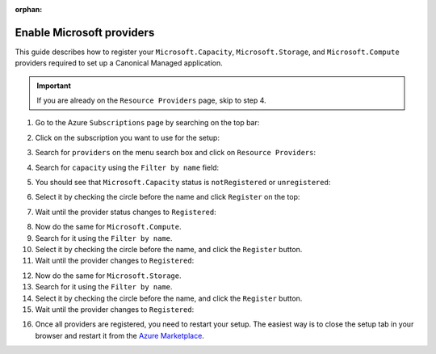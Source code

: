:orphan:

.. _enable_microsoft_providers:

Enable Microsoft providers
==========================

This guide describes how to register your ``Microsoft.Capacity``, ``Microsoft.Storage``, 
and ``Microsoft.Compute`` providers required to set up a Canonical Managed application.

.. important::

   If you are already on the ``Resource Providers`` page, skip to step 4.

1. Go to the Azure ``Subscriptions`` page by searching on the top bar:

.. image:: https://lh7-rt.googleusercontent.com/docsz/AD_4nXf_L0-kjaW4d944K9njio6O0UAZSFMMnB9Bz0Oiog_Y26KVuLl1-tvwzcjwmOzlCnBu9Q42Qwz8P46lAqX8leIjkv4pMBLWLNpgu7sdVaymrb__p--N06-Q32ivDxG-SDH4JfLRxg?key=kZJjKrS7KBF2-Owe_pHRK2w3

2. Click on the subscription you want to use for the setup:

.. image:: https://lh7-rt.googleusercontent.com/docsz/AD_4nXcwLJbEUV38UrUKtkpXVfWeInc8B-tW09JNNa_JiGV-wR8UwuN3757gzMdz0BAChMClHdTN1wI6yuZ8htdaCpUsjiIl6tamUO3Dp1Ofwww2CZNyORKwbyf9k6cq8vmqB9Zuxa9f?key=kZJjKrS7KBF2-Owe_pHRK2w3

3. Search for ``providers`` on the menu search box and click on ``Resource Providers``:

.. image:: https://lh7-rt.googleusercontent.com/docsz/AD_4nXctJdTmKv3B_79pefbrJDgQbfo7OkmIBWB9nZ0bmv2gAj1QJd2ktzzYWR8Z2F5jV_Hd5v252UdUEgfRVoKb5JdjwUsk8lut8ZWceJfMtGjAP-FPDS1QtsstkfZGvZOlykkCZJLMAQ?key=kZJjKrS7KBF2-Owe_pHRK2w3

4. Search for ``capacity`` using the ``Filter by name`` field:

.. image:: https://lh7-rt.googleusercontent.com/docsz/AD_4nXcvOk6ODQ2aKm9fHcmGtpY-Svebij_ktHK0h8kdNPCF-kQLM2jKiJnqOs0bCsbDvTxDIt004YxGFq7EBjiycTlbvTc0bCtVJMReTL2j08umOnvPflV70TzkWh8wKqlE0hkCpw22xg?key=kZJjKrS7KBF2-Owe_pHRK2w3

5. You should see that ``Microsoft.Capacity`` status is ``notRegistered`` or ``unregistered``:

.. image:: https://lh7-rt.googleusercontent.com/docsz/AD_4nXdLY6I2cIfqx_y0LolsQ-VeduQ0de4IdZ-EHNcDwiDk0nndi5K_ST3sjK4Hq0sDRNVKjpclQ3EdEIJIS05sQT6-dHEPd1uVOKA8Mfum3xAByF0RBJA4hlnb8FJVGXQaVv42XtiC?key=kZJjKrS7KBF2-Owe_pHRK2w3

6. Select it by checking the circle before the name and click ``Register`` on the top:

.. image:: https://lh7-rt.googleusercontent.com/docsz/AD_4nXd7oyyVR70675FlfKCfliGLgZFEdbscCRyw5GIF47eQvCMGhG9hSvTGM176sOjoC6NRSbWYrTYxfmze9KL03_4BqX0EElJQL2oRc4_LSd_aKS1334pUJtHXbD1qF6iNAfaibwJHMw?key=kZJjKrS7KBF2-Owe_pHRK2w3

7. Wait until the provider status changes to ``Registered``:

.. image:: https://lh7-rt.googleusercontent.com/docsz/AD_4nXebYnd2grfqgqN0YzwPj_C_REsRnzGwEVyJfHg66ItVf1eYouwo97SRot5R0XfB9kTXsmw52BuTiJKgKjvFzHqtAk7G5XCWySO_MdtnkaQ09tvsGM4zt8sr9kSxK1GeOTHZaBJqhg?key=kZJjKrS7KBF2-Owe_pHRK2w3

8. Now do the same for ``Microsoft.Compute``.
9. Search for it using the ``Filter by name``.
10. Select it by checking the circle before the name, and click the ``Register`` button.
11. Wait until the provider changes to ``Registered``:

.. image:: https://lh7-rt.googleusercontent.com/docsz/AD_4nXfAk3p6OiEqu-5aoE3KAWTzDKnGSvAOsYxMK6RjcADnl4ALhcmad7FnDp6Ju6SK5V-abqOhLSpfViraB9OliUrZxs8WO8DvPc7CTA5RDlOrYmJXT4miHvTVhwmwEgxiRcbacfjdLg?key=kZJjKrS7KBF2-Owe_pHRK2w3

12. Now do the same for ``Microsoft.Storage``.
13. Search for it using the ``Filter by name``.
14. Select it by checking the circle before the name, and click the ``Register`` button.
15. Wait until the provider changes to ``Registered``:

.. image:: https://lh7-rt.googleusercontent.com/docsz/AD_4nXeVYgexNeAhjD93qnRMoXH8m1v6oxAXRlLeacesAnxZT3PmLMTGS5UkAezQ4BT34sZjMCgApg6Sn59EjPy233ZgvLy0-C4RFEaq3vP4SZdJHlS152gBRkzW53PrI0icIB3yrsuvTw?key=kZJjKrS7KBF2-Owe_pHRK2w3

16. Once all providers are registered, you need to restart your setup. The easiest way is to close the setup tab in your browser and restart it from the `Azure Marketplace <https://portal.azure.com/#create/canonical.managed-kubeflowkubeflow-metered>`_.

